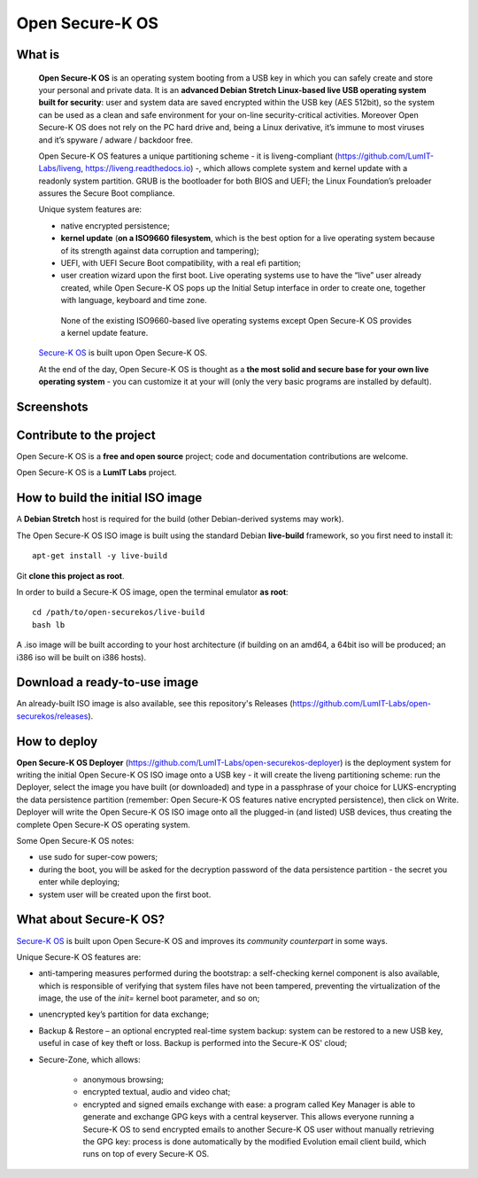 Open Secure-K OS
================

What is
^^^^^^^

    **Open Secure-K OS** is an operating system booting from a USB key in which you can safely create and store your personal and private data. It is an **advanced Debian Stretch Linux-based live USB operating system built for security**: user and system data are saved encrypted within the USB key (AES 512bit), so the system can be used as a clean and safe environment for your on-line security-critical activities. Moreover Open Secure-K OS does not rely on the PC hard drive and, being a Linux derivative, it’s immune to most viruses and it’s spyware / adware / backdoor free.

    Open Secure-K OS features a unique partitioning scheme - it is liveng-compliant (https://github.com/LumIT-Labs/liveng, https://liveng.readthedocs.io) -, which allows complete system and kernel update with a readonly system partition. GRUB is the bootloader for both BIOS and UEFI; the Linux Foundation’s preloader assures the Secure Boot compliance.

    Unique system features are:

    * native encrypted persistence;
    * **kernel update** (**on a ISO9660 filesystem**, which is the best option for a live operating system because of its strength against data corruption and tampering);
    * UEFI, with UEFI Secure Boot compatibility, with a real efi partition;
    * user creation wizard upon the first boot. Live operating systems use to have the “live” user already created, while Open Secure-K OS pops up the Initial Setup interface in order to create one, together with language, keyboard and time zone. 

     None of the existing ISO9660-based live operating systems except Open Secure-K OS provides a kernel update feature.

    `Secure-K OS <https://mon-k.com/products/secure-k-personal>`_ is built upon Open Secure-K OS.

    At the end of the day, Open Secure-K OS is thought as a **the most solid and secure base for your own live operating system** - you can customize it at your will (only the very basic programs are installed by default).


Screenshots
^^^^^^^^^^^

.. image:: screenshots/open-securek-os.1.png

.. image:: screenshots/open-securek-os.2.png


Contribute to the project
^^^^^^^^^^^^^^^^^^^^^^^^^

Open Secure-K OS is a **free and open source** project; code and documentation contributions are welcome.

Open Secure-K OS is a **LumIT Labs** project.


How to build the initial ISO image
^^^^^^^^^^^^^^^^^^^^^^^^^^^^^^^^^^

A **Debian Stretch** host is required for the build (other Debian-derived systems may work).

The Open Secure-K OS ISO image is built using the standard Debian **live-build** framework, so you first need to install it:: 
 
    apt-get install -y live-build

Git **clone this project as root**.

In order to build a Secure-K OS image, open the terminal emulator **as root**::

    cd /path/to/open-securekos/live-build
    bash lb

A .iso image will be built according to your host architecture (if building on an amd64, a 64bit iso will be produced; an i386 iso will be built on i386 hosts).


Download a ready-to-use image
^^^^^^^^^^^^^^^^^^^^^^^^^^^^^

An already-built ISO image is also available, see this repository's Releases (https://github.com/LumIT-Labs/open-securekos/releases).


How to deploy
^^^^^^^^^^^^^

**Open Secure-K OS Deployer** (https://github.com/LumIT-Labs/open-securekos-deployer) is the deployment system for writing the initial Open Secure-K OS ISO image onto a USB key - it will create the liveng partitioning scheme: run the Deployer, select the image you have built (or downloaded) and type in a passphrase of your choice for LUKS-encrypting the data persistence partition (remember: Open Secure-K OS features native encrypted persistence), then click on Write. Deployer will write the Open Secure-K OS ISO image onto all the plugged-in (and listed) USB devices, thus creating the complete Open Secure-K OS operating system.

Some Open Secure-K OS notes:

* use sudo for super-cow powers;
* during the boot, you will be asked for the decryption password of the data persistence partition - the secret you enter while deploying;
* system user will be created upon the first boot.


What about Secure-K OS?
^^^^^^^^^^^^^^^^^^^^^^^

`Secure-K OS <https://mon-k.com/products/secure-k-personal>`_ is built upon Open Secure-K OS and improves its *community counterpart* in some ways. 

Unique Secure-K OS features are:

* anti-tampering measures performed during the bootstrap: a self-checking kernel component is also available, which is responsible of verifying that system files have not been tampered, preventing the virtualization of the image, the use of the *init=* kernel boot parameter, and so on;
* unencrypted key’s partition for data exchange;
* Backup & Restore – an optional encrypted real-time system backup: system can be restored to a new USB key, useful in case of key theft or loss. Backup is performed into the Secure-K OS' cloud;
* Secure-Zone, which allows:

    * anonymous browsing;
    * encrypted textual, audio and video chat;
    * encrypted and signed emails exchange with ease: a program called Key Manager is able to generate and exchange GPG keys with a central keyserver. This allows everyone running a Secure-K OS to send encrypted emails to another Secure-K OS user without manually retrieving the GPG key: process is done automatically by the modified Evolution email client build, which runs on top of every Secure-K OS.

